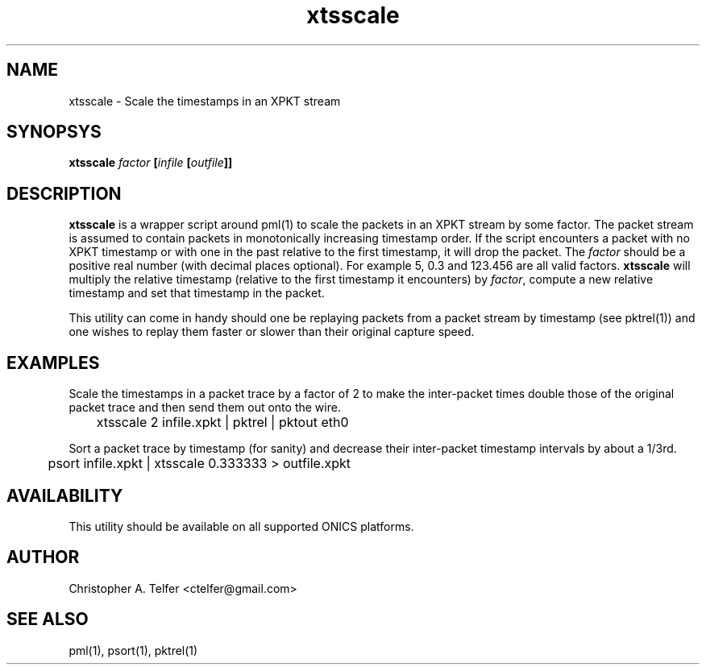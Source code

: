 .TH "xtsscale" 1 "September 2013" "ONICS 1.0"
.SH NAME
xtsscale - Scale the timestamps in an XPKT stream
.P
.SH SYNOPSYS
\fBxtsscale\fB \fIfactor\fP [\fIinfile\fP [\fIoutfile\fP]]
.P
.SH DESCRIPTION
\fBxtsscale\fP is a wrapper script around pml(1) to scale the packets in
an XPKT stream by some factor.  The packet stream is assumed to contain
packets in monotonically increasing timestamp order.  If the script
encounters a packet with no XPKT timestamp or with one in the past
relative to the first timestamp, it will drop the packet.  The
\fIfactor\fP should be a positive real number (with decimal places 
optional).  For example 5, 0.3 and 123.456 are all valid factors.
\fBxtsscale\fP will multiply the relative timestamp (relative to the
first timestamp it encounters) by \fIfactor\fP, compute a new relative
timestamp and set that timestamp in the packet.
.P
This utility can come in handy should one be replaying packets from a
packet stream by timestamp (see pktrel(1)) and one wishes to replay 
them faster or slower than their original capture speed.
.P
.SH EXAMPLES
.P
Scale the timestamps in a packet trace by a factor of 2 to make the
inter-packet times double those of the original packet trace and then
send them out onto the wire.
.nf

	xtsscale 2 infile.xpkt | pktrel | pktout eth0

.fi
Sort a packet trace by timestamp (for sanity) and decrease their
inter-packet timestamp intervals by about a 1/3rd.
.nf

	psort infile.xpkt | xtsscale 0.333333 > outfile.xpkt

.fi
.P
.SH AVAILABILITY
This utility should be available on all supported ONICS platforms.
.P
.SH AUTHOR
Christopher A. Telfer <ctelfer@gmail.com>
.P
.SH "SEE ALSO"
pml(1), psort(1), pktrel(1)
